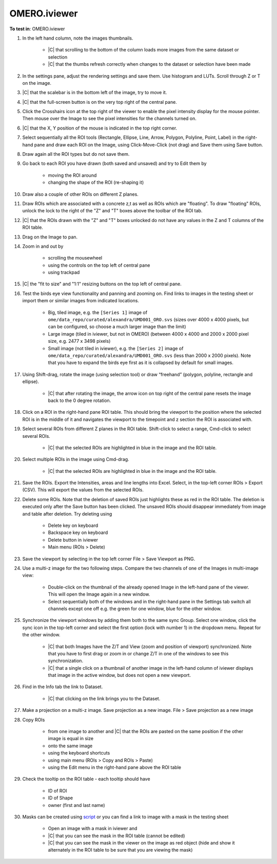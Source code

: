 OMERO.iviewer
=============

**To test in**: OMERO.iviewer

#. In the left hand column, note the images thumbnails.

    - |C| that scrolling to the bottom of the column loads more images from the same dataset or selection
    - |C| that the thumbs refresh correctly when changes to the dataset or selection have been made


#. In the settings pane, adjust the rendering settings and save them. Use histogram and LUTs. Scroll through Z or T on the image.

#. |C| that the scalebar is in the bottom left of the image, try to move it.

#. |C| that the full-screen button is on the very top right of the central pane.

#. Click the Crosshairs icon at the top right of the viewer to enable the pixel intensity display for the mouse pointer. Then mouse over the Image to see the pixel intensities for the channels turned on.

#. |C| that the X, Y position of the mouse is indicated in the top right corner.

#. Select sequentially all the ROI tools (Rectangle, Ellipse, Line, Arrow, Polygon, Polyline, Point, Label) in the right-hand pane and draw each ROI on the Image, using Click-Move-Click (not drag) and Save them using Save button.

#. Draw again all the ROI types but do not save them.

#. Go back to each ROI you have drawn (both saved and unsaved) and try to Edit them by

    - moving the ROI around
    - changing the shape of the ROI (re-shaping it)

#. Draw also a couple of other ROIs on different Z planes.

#. Draw ROIs which are associated with a concrete z,t as well as ROIs which are "floating". To draw "floating" ROIs, unlock the lock to the right of the "Z" and "T" boxes above the toolbar of the ROI tab.

#. |C| that the ROIs drawn with the "Z" and "T" boxes unlocked do not have any values in the Z and T columns of the ROI table.

#. Drag on the Image to pan.

#. Zoom in and out by

    - scrolling the mousewheel
    - using the controls on the top left of central pane
    - using trackpad

#. |C| the "fit to size" and "1:1" resizing buttons on the top left of central pane.

#. Test the birds eye view functionality and panning and zooming on. Find links to images in the testing sheet or import them or similar images from indicated locations.

    - Big, tiled image, e.g. the ``[Series 1]`` image of ``ome/data_repo/curated/alexandra/UMD001_ORO.svs`` (sizes over 4000 x 4000 pixels, but can be configured, so choose a much larger image than the limit)
    - Large image (tiled in iviewer, but not in OMERO) (between 4000 x 4000 and 2000 x 2000 pixel size, e.g. 2477 x 3498 pixels)
    - Small image (not tiled in iviewer), e.g. the ``[Series 2]`` image of ``ome/data_repo/curated/alexandra/UMD001_ORO.svs`` (less than 2000 x 2000 pixels). Note that you have to expand the birds eye first as it is collapsed by default for small images.

#. Using Shift-drag, rotate the image (using selection tool) or draw “freehand” (polygon, polyline, rectangle and ellipse).

    - |C| that after rotating the image, the arrow icon on top right of the central pane resets the image back to the 0 degree rotation.

#. Click on a ROI in the right-hand pane ROI table. This should bring the viewport to the position where the selected ROI is in the middle of it and navigates the viewport to the timepoint and z section the ROI is associated with.

#. Select several ROIs from different Z planes in the ROI table. Shift-click to select a range, Cmd-click to select several ROIs.

    - |C| that the selected ROIs are highlighted in blue in the image and the ROI table.

#. Select multiple ROIs in the image using Cmd-drag.

    - |C| that the selected ROIs are highlighted in blue in the image and the ROI table.

#. Save the ROIs. Export the Intensities, areas and line lengths into Excel. Select, in the top-left corner ROIs > Export (CSV). This will export the values from the selected ROIs.

#. Delete some ROIs. Note that the deletion of saved ROIs just highlights these as red in the ROI table. The deletion is executed only after the Save button has been clicked. The unsaved ROIs should disappear immediately from image and table after deletion. Try deleting using

    - Delete key on keyboard
    - Backspace key on keyboard
    - Delete button in iviewer
    - Main menu (ROIs > Delete)

#. Save the viewport by selecting in the top left corner File > Save Viewport as PNG.

#. Use a multi-z image for the two following steps. Compare the two channels of one of the Images in multi-image view:

    - Double-click on the thumbnail of the already opened Image in the left-hand pane of the viewer. This will open the Image again in a new window.
    - Select sequentially both of the windows and in the right-hand pane in the Settings tab switch all channels except one off e.g. the green for one window, blue for the other window.

#. Synchronize the viewport windows by adding them both to the same sync Group. Select one window, click the sync icon in the top-left corner and select the first option (lock with number 1) in the dropdown menu. Repeat for the other window.

    - |C| that both Images have the Z/T and View (zoom and position of viewport) synchronized. Note that you have to first drag or zoom in or change Z/T in one of the windows to see this synchronization.
    - |C| that a single click on a thumbnail of another image in the left-hand column of iviewer displays that image in the active window, but does not open a new viewport.

#. Find in the Info tab the link to Dataset.

    - |C| that clicking on the link brings you to the Dataset.

#. Make a projection on a multi-z image. Save projection as a new image. File > Save projection as a new image

#. Copy ROIs

    - from one image to another and |C| that the ROIs are pasted on the same position if the other image is equal in size
    - onto the same image
    - using the keyboard shortcuts
    - using main menu (ROIs > Copy and ROIs > Paste)
    - using the Edit menu in the right-hand pane above the ROI table

#. Check the tooltip on the ROI table - each tooltip should have

    - ID of ROI
    - ID of Shape
    - owner (first and last name)

#. Masks can be created using `script <https://github.com/openmicroscopy/openmicroscopy/blob/142840f5e47720a7d46b84e5f06a5600496f5345/examples/Training/python/ROIs.py#L120>`_ or you can find a link to image with a mask in the testing sheet

    - Open an image with a mask in iviewer and
    - |C| that you can see the mask in the ROI table (cannot be edited)
    - |C| that you can see the mask in the viewer on the image as red object (hide and show it alternately in the ROI table to be sure that you are viewing the mask)
